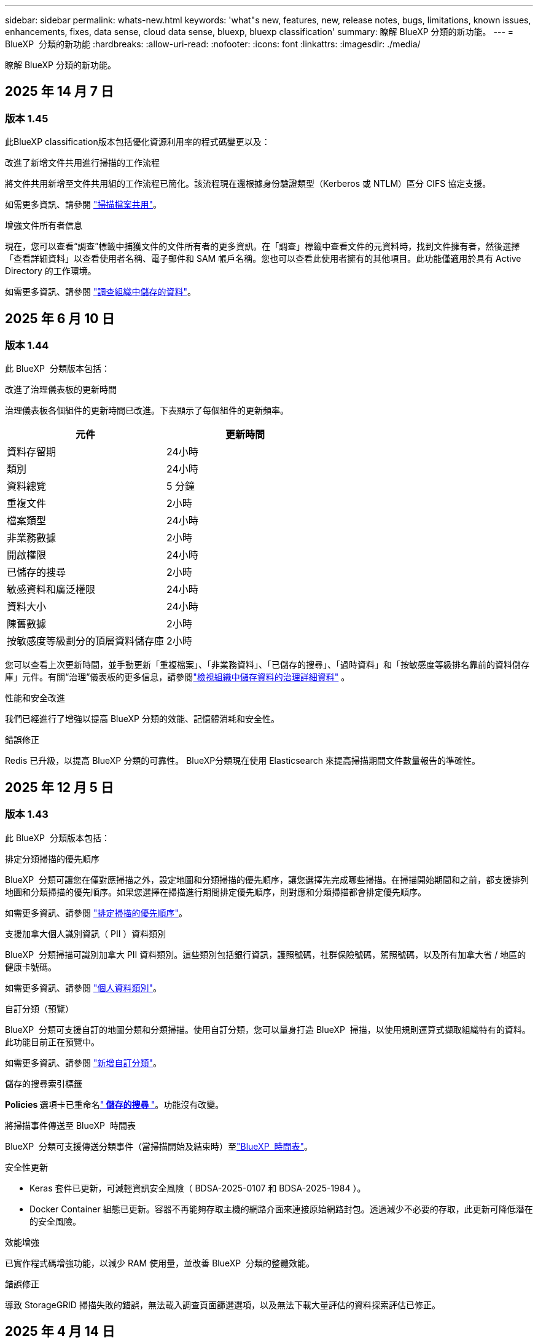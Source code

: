 ---
sidebar: sidebar 
permalink: whats-new.html 
keywords: 'what"s new, features, new, release notes, bugs, limitations, known issues, enhancements, fixes, data sense, cloud data sense, bluexp, bluexp classification' 
summary: 瞭解 BlueXP 分類的新功能。 
---
= BlueXP  分類的新功能
:hardbreaks:
:allow-uri-read: 
:nofooter: 
:icons: font
:linkattrs: 
:imagesdir: ./media/


[role="lead"]
瞭解 BlueXP 分類的新功能。



== 2025 年 14 月 7 日



=== 版本 1.45

此BlueXP classification版本包括優化資源利用率的程式碼變更以及：

.改進了新增文件共用進行掃描的工作流程
將文件共用新增至文件共用組的工作流程已簡化。該流程現在還根據身份驗證類型（Kerberos 或 NTLM）區分 CIFS 協定支援。

如需更多資訊、請參閱 link:https://docs.netapp.com/us-en/bluexp-classification/task-scanning-file-shares.html["掃描檔案共用"]。

.增強文件所有者信息
現在，您可以查看“調查”標籤中捕獲文件的文件所有者的更多資訊。在「調查」標籤中查看文件的元資料時，找到文件擁有者，然後選擇「查看詳細資料」以查看使用者名稱、電子郵件和 SAM 帳戶名稱。您也可以查看此使用者擁有的其他項目。此功能僅適用於具有 Active Directory 的工作環境。

如需更多資訊、請參閱 link:https://docs.netapp.com/us-en/bluexp-classification/task-investigate-data.html["調查組織中儲存的資料"]。



== 2025 年 6 月 10 日



=== 版本 1.44

此 BlueXP  分類版本包括：

.改進了治理儀表板的更新時間
治理儀表板各個組件的更新時間已改進。下表顯示了每個組件的更新頻率。

[cols="1,1"]
|===
| 元件 | 更新時間 


| 資料存留期 | 24小時 


| 類別 | 24小時 


| 資料總覽 | 5 分鐘 


| 重複文件 | 2小時 


| 檔案類型 | 24小時 


| 非業務數據 | 2小時 


| 開啟權限 | 24小時 


| 已儲存的搜尋 | 2小時 


| 敏感資料和廣泛權限 | 24小時 


| 資料大小 | 24小時 


| 陳舊數據 | 2小時 


| 按敏感度等級劃分的頂層資料儲存庫 | 2小時 
|===
您可以查看上次更新時間，並手動更新「重複檔案」、「非業務資料」、「已儲存的搜尋」、「過時資料」和「按敏感度等級排名靠前的資料儲存庫」元件。有關“治理”儀表板的更多信息，請參閱link:https://docs.netapp.com/us-en/bluexp-classification/task-controlling-governance-data.html["檢視組織中儲存資料的治理詳細資料"] 。

.性能和安全改進
我們已經進行了增強以提高 BlueXP 分類的效能、記憶體消耗和安全性。

.錯誤修正
Redis 已升級，以提高 BlueXP 分類的可靠性。 BlueXP分類現在使用 Elasticsearch 來提高掃描期間文件數量報告的準確性。



== 2025 年 12 月 5 日



=== 版本 1.43

此 BlueXP  分類版本包括：

.排定分類掃描的優先順序
BlueXP  分類可讓您在僅對應掃描之外，設定地圖和分類掃描的優先順序，讓您選擇先完成哪些掃描。在掃描開始期間和之前，都支援排列地圖和分類掃描的優先順序。如果您選擇在掃描進行期間排定優先順序，則對應和分類掃描都會排定優先順序。

如需更多資訊、請參閱 link:https://docs.netapp.com/us-en/bluexp-classification/task-managing-repo-scanning.html#prioritize-scans["排定掃描的優先順序"]。

.支援加拿大個人識別資訊（ PII ）資料類別
BlueXP  分類掃描可識別加拿大 PII 資料類別。這些類別包括銀行資訊，護照號碼，社群保險號碼，駕照號碼，以及所有加拿大省 / 地區的健康卡號碼。

如需更多資訊、請參閱 link:https://docs.netapp.com/us-en/bluexp-classification/reference-private-data-categories.html#types-of-personal-data["個人資料類別"]。

.自訂分類（預覽）
BlueXP  分類可支援自訂的地圖分類和分類掃描。使用自訂分類，您可以量身打造 BlueXP  掃描，以使用規則運算式擷取組織特有的資料。此功能目前正在預覽中。

如需更多資訊、請參閱 link:https://docs.netapp.com/us-en/bluexp-classification/task-custom-classification.html["新增自訂分類"]。

.儲存的搜尋索引標籤
**Policies ** 選項卡已重命名link:https://docs.netapp.com/us-en/bluexp-classification/task-using-policies.html["** 儲存的搜尋 **"]。功能沒有改變。

.將掃描事件傳送至 BlueXP  時間表
BlueXP  分類可支援傳送分類事件（當掃描開始及結束時）至link:https://docs.netapp.com/us-en/bluexp-setup-admin/task-monitor-cm-operations.html#audit-user-activity-from-the-bluexp-timeline["BlueXP  時間表"^]。

.安全性更新
* Keras 套件已更新，可減輕資訊安全風險（ BDSA-2025-0107 和 BDSA-2025-1984 ）。
* Docker Container 組態已更新。容器不再能夠存取主機的網路介面來連接原始網路封包。透過減少不必要的存取，此更新可降低潛在的安全風險。


.效能增強
已實作程式碼增強功能，以減少 RAM 使用量，並改善 BlueXP  分類的整體效能。

.錯誤修正
導致 StorageGRID 掃描失敗的錯誤，無法載入調查頁面篩選選項，以及無法下載大量評估的資料探索評估已修正。



== 2025 年 4 月 14 日



=== 版本 1.42

此 BlueXP  分類版本包括：

.大量掃描工作環境
BlueXP  分類可支援工作環境的大量作業。您可以選擇啟用「對應掃描」，啟用「對應和分類掃描」，停用掃描，或在工作環境中跨磁碟區建立自訂組態。如果您為個別的 Volume 進行選擇，則會覆寫大量選擇。若要執行大量作業，請瀏覽至「 ** 組態 ** 」頁面並進行選擇。

.請在本機下載調查報告
BlueXP  分類可支援從本機下載資料調查報告，以便在瀏覽器中檢視。如果您選擇本機選項，則資料調查只能以 CSV 格式進行，而且只會顯示前 10 ， 000 列的資料。

如需更多資訊、請參閱 link:https://docs.netapp.com/us-en/bluexp-classification/task-investigate-data.html#create-the-data-investigation-report["使用 BlueXP  分類來調查組織中儲存的資料"]。



== 2025 年 3 月 10 日



=== 版本 1.41

此 BlueXP  分類版本包含一般改良功能和錯誤修正。其中也包括：

.掃描狀態
BlueXP  分類可追蹤捲上 _initial_ 對應和分類掃描的即時進度。獨立的漸進式長條可追蹤對應和分類掃描，顯示掃描的檔案總數百分比。您也可以將游標暫留在進度列上，以檢視掃描的檔案數和檔案總數。追蹤掃描狀態可深入瞭解掃描進度，讓您更妥善地規劃掃描並瞭解資源分配。

若要檢視掃描的狀態，請瀏覽至 BlueXP  分類中的「 ** 組態 ** 」，然後選取「 ** 工作環境組態 ** 」。每個磁碟區的進度會以行顯示。



== 2025 年 19 月 2 日



=== 版本 1.40

此 BlueXP  分類版本包含下列更新。

.支援 RHEL 9.5
除了先前支援的版本之外、此版本還支援 Red Hat Enterprise Linux v9.5 。這適用於任何手動內部部署的 BlueXP  分類安裝、包括暗點部署。

下列作業系統需要使用 Podman Container 引擎，而且需要 BlueXP  分類 1.30 版或更新版本： Red Hat Enterprise Linux 8.8 ， 8.10 ， 9.0 ， 9.1 ， 9.2 ， 9.3 ， 9.4 和 9.5 版。

.排定僅對應掃描的優先順序
執行僅對應掃描時，您可以優先處理最重要的掃描。當您有許多工作環境，且想要確保先完成高優先順序掃描時，此功能會有所幫助。

依預設，掃描會根據其啟動順序排入佇列。有了優先處理掃描的能力，您就可以將掃描移到佇列的前方。可以優先處理多個掃描。優先順序是以先出的順序指定，也就是您優先處理的第一次掃描會移到佇列前方；您優先處理的第二次掃描會成為佇列中的第二次掃描，依此類推。

優先順序是一次性授予。自動重新掃描對應資料會依預設順序進行。

優先順序僅限於link:https://docs.netapp.com/us-en/bluexp-classification/concept-cloud-compliance.html["僅對應掃描"^]；不適用於地圖和分類掃描。

如需更多資訊、請參閱 link:https://docs.netapp.com/us-en/bluexp-classification/task-managing-repo-scanning.html#prioritize-scans["排定掃描的優先順序"^]。

.重試所有掃描
BlueXP  分類支援批次重試所有失敗掃描的功能。

您可以使用「 ** 全部重試」功能，在批次作業中重新嘗試掃描。如果分類掃描因網路中斷等暫時性問題而失敗，您可以使用單一按鈕同時重試所有掃描，而無需個別重試。掃描可視需要重試多次。

若要重試所有掃描：

. 從 BlueXP  分類功能表中，選取 * 組態 * 。
. 若要重試所有失敗的掃描，請選取 * 重試所有掃描 * 。


.改善分類模型準確度
的機器學習模型準確度link:https://docs.netapp.com/us-en/bluexp-classification/reference-private-data-categories.html#types-of-sensitive-personal-datapredefined-categories["預先定義的類別"]已提升 11% 。



== 2025 年 1 月 22 日



=== 版本 1.39

此 BlueXP  分類版本會更新資料調查報告的匯出程序。此匯出更新可用於對資料執行其他分析，在資料上建立其他視覺效果，或與他人分享資料調查結果。

以前，資料調查報告匯出限制為 10 ， 000 列。此版本已移除限制，您可以匯出所有資料。這項變更可讓您從資料調查報告匯出更多資料，讓您在資料分析時更有彈性。

您可以選擇工作環境，磁碟區，目的地資料夾，以及 JSON 或 CSV 格式。匯出的檔案名稱包含時間戳記，可協助您識別資料匯出的時間。

支援的工作環境包括：

* Cloud Volumes ONTAP
* FSX ONTAP
* ONTAP
* 共用群組


從「資料調查」報告匯出資料具有下列限制：

* 每種類型（檔案，目錄和表格）的最大記錄下載量為 5 億筆。
* 100 萬筆記錄預計需要 35 分鐘才能匯出。


如需資料調查與報告的詳細資訊，請參閱 https://docs.netapp.com/us-en/bluexp-classification/task-investigate-data.html["調查儲存在組織中的資料"]。



== 2024 年 16 月 12 日



=== 版本 1.38

此 BlueXP  分類版本包含一般改良功能和錯誤修正。



== 2024 年 4 月 11 日



=== 版本 1.37

此 BlueXP  分類版本包含下列更新。

.支援 RHEL 8.10
除了先前支援的版本之外、此版本還支援 Red Hat Enterprise Linux v8.10 。這適用於任何手動內部部署的 BlueXP  分類安裝、包括暗點部署。

下列作業系統需要使用 Podman Container 引擎、而且需要 BlueXP  分類 1.30 版或更新版本： Red Hat Enterprise Linux 8.8 、 8.10 、 9.0 、 9.1 、 9.2 、 9.3 和 9.4 版。

深入瞭解 https://docs.netapp.com/us-en/bluexp-classification/concept-cloud-compliance.html["BlueXP 分類"]。

.支援 NFS v4.1
除了先前支援的版本之外、此版本也支援 NFS v4.1 。

深入瞭解 https://docs.netapp.com/us-en/bluexp-classification/concept-cloud-compliance.html["BlueXP 分類"]。



== 2024 年 10 月 10 日



=== 版本 1.36

.支援 RHEL 9.4
除了先前支援的版本之外、此版本還支援 Red Hat Enterprise Linux v9.4 。這適用於任何手動內部部署的 BlueXP  分類安裝、包括暗點部署。

下列作業系統需要使用 Podman Container 引擎、而且需要 BlueXP  分類 1.30 版或更新版本： Red Hat Enterprise Linux 8.8 版、 9.0 版、 9.1 版、 9.2 版、 9.3 版和 9.4 版。

深入瞭解 https://docs.netapp.com/us-en/bluexp-classification/task-deploy-overview.html["BlueXP 分類部署總覽"]。

.改善掃描效能
此版本可改善掃描效能。



== 2024 年 9 月 2 日



=== 版本 1.35

.掃描 StorageGRID 資料
BlueXP  分類支援在 StorageGRID 中掃描資料。

如需詳細資訊、請 link:task-scanning-storagegrid.html["掃描 StorageGRID 資料"]參閱。



== 2024 年 05 月 8 日



=== 版本 1.34

此 BlueXP  分類版本包含下列更新。

.從 CentOS 變更為 Ubuntu
BlueXP  分類已將適用於 Microsoft Azure 和 Google Cloud Platform （ GCP ）的 Linux 作業系統從 CentOS 7.9 更新至 Ubuntu 22.04 。

如需部署詳細資料、請參閱 https://docs.netapp.com/us-en/bluexp-classification/task-deploy-compliance-onprem.html#prepare-the-linux-host-system["在可存取網際網路的 Linux 主機上安裝、並準備 Linux 主機系統"]。



== 2024 年 01 月 7 日



=== 版本 1.33

.支援 Ubuntu
此版本支援 Ubuntu 24.04 Linux 平台。

.對應掃描會收集中繼資料
下列中繼資料會在對應掃描期間從檔案中擷取、並顯示在 Governance 、 Compliance 和 Investigation 儀表板上：

* 工作環境
* 工作環境類型
* 儲存儲存庫
* 檔案類型
* 已用容量
* 檔案數量
* 檔案大小
* 檔案建立
* 檔案上次存取
* 上次修改的檔案
* 檔案探索時間
* 權限擷取


.儀表板中的其他資料
此版本會在地圖繪製掃描期間、更新 Governance 、 Compliance 和 Investigation 儀表板中顯示的資料。

如需詳細資訊、請參閱 link:https://docs.netapp.com/us-en/bluexp-classification/concept-cloud-compliance.html["對應和分類掃描之間有何差異"]。



== 2024 年 6 月 05 日



=== 版本 1.32

.「組態」頁面中的「新對應」狀態欄
此版本現在會在「組態」頁面中顯示新的「對應」狀態欄。新欄可協助您識別對應是否正在執行、佇列中、暫停或更多。

有關狀態的說明，請參閱 https://docs.netapp.com/us-en/bluexp-classification/task-managing-repo-scanning.html["變更掃描設定"]。



== 2024 年 5 月 15 日



=== 版本 1.31

.分類可在 BlueXP 中作為核心服務使用
BlueXP 分類現在可在 BlueXP 中作為核心功能使用、最多可免費取得 500 TiB 的掃描資料。不需要分類授權或付費訂閱。由於 BlueXP 分類功能著重於使用此新版本掃描 NetApp 儲存系統、因此部分舊版功能僅適用於先前已支付授權費用的客戶。這些舊版功能的使用將在已支付合約到期時到期。

link:reference-free-paid.html["深入瞭解過時的功能"]。



== 2024 年 4 月 01 日



=== 版本 1.30

.新增 RHEL v8.8 和 v9.3 BlueXP 分類支援
此版本除了先前支援的 9.x 以外、也支援 Red Hat Enterprise Linux v8.8 和 v9.3 、這需要 Podman 、而非 Docker 引擎。這適用於 BlueXP 分類的任何內部部署手動安裝。

下列作業系統需要使用 Podman Container 引擎、而且需要 BlueXP 分類版本 1.30 或更新版本： Red Hat Enterprise Linux 版本 8.8 、 9.0 、 9.1 、 9.2 及 9.3 。

深入瞭解 https://docs.netapp.com/us-en/bluexp-classification/task-deploy-overview.html["BlueXP 分類部署總覽"]。

如果您在內部部署的 RHEL 8 或 9 主機上安裝 Connector 、則支援 BlueXP 分類。如果 RHEL 8 或 9 主機位於 AWS 、 Azure 或 Google Cloud 、則不支援此功能。

.選項可啟動已移除的稽核記錄集合
啟用稽核記錄集合的選項已停用。

.掃描速度更快
二次掃描儀節點上的掃描效能已改善。如果您需要額外的處理能力來進行掃描、您可以新增更多掃描器節點。如需詳細資訊、請 https://docs.netapp.com/us-en/bluexp-classification/task-deploy-compliance-onprem.html["在可存取網際網路的主機上安裝 BlueXP 分類"]參閱。

.自動升級
如果您在可存取網際網路的系統上部署 BlueXP 分類、系統會自動升級。之前、升級是在上次使用者活動之後經過一段特定時間之後進行。在此版本中，如果當地時間介於上午 1 ： 00 至上午 5 ： 00 之間， BlueXP  分類會自動升級。如果本地時間超出這些時間、則升級會在上次使用者活動之後經過一段特定時間後進行。如需詳細資訊、請 https://docs.netapp.com/us-en/bluexp-classification/task-deploy-compliance-onprem.html["安裝在可存取網際網路的Linux主機上"]參閱。

如果您部署的 BlueXP 分類沒有網際網路存取、則需要手動升級。如需詳細資訊、請 https://docs.netapp.com/us-en/bluexp-classification/task-deploy-compliance-dark-site.html["在無法存取網際網路的 Linux 主機上安裝 BlueXP 分類"]參閱。



== 2024 年 3 月 04 日



=== 版本 1.29

.現在您可以排除位於特定資料來源目錄中的掃描資料
如果您想要 BlueXP 分類排除位於特定資料來源目錄中的掃描資料、您可以將這些目錄名稱新增至 BlueXP 分類處理的組態檔。此功能可讓您避免掃描不必要的目錄、或是導致傳回誤判的個人資料結果。

https://docs.netapp.com/us-en/bluexp-classification/task-exclude-scan-paths.html["深入瞭解"]。

.超大型執行個體支援現已符合資格
如果您需要 BlueXP 分類來掃描超過 2.5 億個檔案、您可以在雲端部署或內部部署安裝中使用超大型執行個體。這類系統最多可掃描 5 億個檔案。

https://docs.netapp.com/us-en/bluexp-classification/concept-cloud-compliance.html#using-a-smaller-instance-type["深入瞭解"]。



== 2024 年 1 月 10 日



=== 版本 1.27

.調查頁面結果除了顯示項目總數之外，還會顯示總大小
「調查」頁面中的篩選結果除了顯示檔案總數之外，還會顯示項目的總大小。這有助於移動檔案、刪除檔案等。

.將其他群組 ID 設定為「開放給組織」
現在您可以在 NFS 中設定群組 ID 、以便直接從 BlueXP 分類中將其視為「開放組織」、如果群組一開始沒有設定該權限。任何附加這些群組 ID 的檔案和資料夾、都會在「調查詳細資料」頁面中顯示為「開放給組織」。請參閱如何 https://docs.netapp.com/us-en/bluexp-classification/task-add-group-id-as-open.html["新增其他群組 ID 為「開放給組織」"]。



== 2023 年 14 月 12 日



=== 版本 1.26.6

此版本包含一些小的增強功能。

此版本也移除下列選項：

* 啟用稽核記錄集合的選項已停用。
* 在目錄調查期間，無法使用依目錄計算個人識別資訊（ PII ）資料數量的選項。請參閱 link:task-investigate-data.html["調查組織中儲存的資料"]。
* 已停用使用 Azure Information Protection （ AIP ）標籤整合資料的選項。請參閱 link:task-org-private-data.html["組織您的私有資料"]。




== 2023 年 06 月 11 日



=== 版本 1.26.3

本版本已修正下列問題

* 修正在儀表板中顯示系統掃描的檔案數量時出現不一致的情況。
* 處理和報告名稱和中繼資料中含有特殊字元的檔案和目錄、以改善掃描行為。




== 2023 年 10 月 4 日



=== 版本 1.26

.支援在 RHEL 第 9 版上內部部署安裝 BlueXP 分類
Red Hat Enterprise Linux 第 8 版和第 9 版不支援 Docker 引擎、這是 BlueXP 分類安裝所需的。我們現在支援在 RHEL 9.0 、 9.1 和 9.2 上安裝 BlueXP 分類、並使用 Podman 版本 4 或更新版本做為容器基礎架構。如果您的環境需要使用最新版本的 RHEL 、現在您可以在使用 Podman 時安裝 BlueXP 分類（ 1.26 版或更新版本）。

目前、我們不支援使用 RHEL 9.x 進行暗點安裝或分散式掃描環境（使用主要和遠端掃描器節點）



== 2023 年 05 月 9 日



=== 版本 1.25

.中小企業部署暫時無法使用
當您在 AWS 中部署 BlueXP 分類執行個體時、目前無法使用選擇 * 部署 > 組態 * 並選擇中小型執行個體的選項。您仍然可以使用大型執行個體來部署執行個體、方法是選取 * 部署 > 部署 * 。

.從「調查結果」頁面、最多可在 100 、 000 個項目上套用標記
過去、您只能在「調查結果」頁面（ 20 個項目）中一次將標記套用至單一頁面。現在您可以在「調查結果」頁面中選取 * 所有 * 項目，並將標記套用至所有項目，一次最多可有 100,000 個項目。 https://docs.netapp.com/us-en/bluexp-classification/task-org-private-data.html#assign-tags-to-files["瞭解方法"]。

.識別檔案大小最小為 1 MB 的重複檔案
BlueXP 分類僅在檔案大小為 50 MB 時用於識別重複的檔案。現在可以識別以 1 MB 開始的重複檔案。您可以使用「調查」頁面篩選「檔案大小」和「重複」、來查看環境中有哪些檔案大小的複本。



== 2023 年 7 月 17 日



=== 版本 1.24

.BlueXP 分類可識別兩種新類型的德國個人資料
BlueXP 分類可識別及分類包含下列資料類型的檔案：

* 德文 ID （ Personalausweisnummer ）
* 德國社會安全號碼（ Szialversicherungsnummer ）


https://docs.netapp.com/us-en/bluexp-classification/reference-private-data-categories.html#types-of-personal-data["查看 BlueXP 分類可在資料中識別的所有個人資料類型"]。

.在受限模式和私有模式下、完全支援 BlueXP 分類
BlueXP  分類現在已在沒有網際網路存取（私有模式）且輸出網際網路存取有限（限制模式）的網站中獲得完整支援。 https://docs.netapp.com/us-en/bluexp-setup-admin/concept-modes.html["深入瞭解 Connector 的 BlueXP 部署模式"^]。

.在升級 BlueXP 分類的私有模式安裝時、可以略過版本
現在您可以升級至較新版本的 BlueXP 分類、即使它不是連續的。這表示目前不再需要將 BlueXP 分類一次升級一個版本的限制。從 1.24 版開始、此功能相當實用。

.BlueXP 分類 API 現已推出
BlueXP 分類 API 可讓您執行動作、建立查詢、以及匯出所掃描資料的相關資訊。可使用 Swagger 取得互動式文件。文件分為多個類別、包括調查、法規遵循、治理和組態。每個類別都是 BlueXP 分類 UI 中標籤的參考資料。

https://docs.netapp.com/us-en/bluexp-classification/api-classification.html["深入瞭解 BlueXP 分類 API"]。



== 2023 年 6 月 06 日



=== 版本 1.23

.搜尋資料主體名稱時、現在支援日文
現在可以在搜尋受試者名稱以回應資料主體存取要求（ DSAR ）時輸入日文名稱。您可以使用產生的資訊來產生 https://docs.netapp.com/us-en/bluexp-classification/task-generating-compliance-reports.html["資料主旨存取要求報告"]。您也可以在中輸入日文名稱 https://docs.netapp.com/us-en/bluexp-classification/task-investigate-data.html["「資料調查」頁面中的「資料主旨」篩選器"]，以識別包含主旨名稱的檔案。

.Ubuntu 現在是支援的 Linux 套裝作業系統、您可以在其中安裝 BlueXP 分類
Ubuntu 22.04 已獲認證為 BlueXP 分類支援的作業系統。使用 1.23 版安裝程式時，您可以在網路中的 Ubuntu Linux 主機或雲端中的 Linux 主機上安裝 BlueXP  分類。 https://docs.netapp.com/us-en/bluexp-classification/task-deploy-compliance-onprem.html["瞭解如何在安裝 Ubuntu 的主機上安裝 BlueXP 分類"]。

.新的 BlueXP 分類安裝不再支援 Red Hat Enterprise Linux 8.6 和 8.7
新部署不支援這些版本、因為 Red Hat 不再支援 Docker 、這是必要條件。如果您現有的 BlueXP 分類機器在 RHEL 8.6 或 8.7 上執行、 NetApp 將繼續支援您的組態。

.BlueXP 分類可設定為 FPolicy 收集器、以從 ONTAP 系統接收 FPolicy 事件
您可以啟用在 BlueXP 分類系統上收集檔案存取稽核記錄、以便在工作環境中的磁碟區上偵測到檔案存取事件。BlueXP 分類可擷取下列類型的 FPolicy 事件、以及對檔案執行動作的使用者：建立、讀取、寫入、刪除、重新命名、 變更擁有者 / 權限、並變更 SACL/DACL 。

.Data Sense BYOL 授權現在支援 Dark 站台
現在您可以將 Data Sense BYOL 授權上傳至黑暗網站的 BlueXP 數位錢包、以便在授權即將到期時收到通知。



== 2023 年 4 月 03 日



=== 版本 1.22

.新的資料探索評估報告
「資料探索評估報告」會針對您所掃描的環境提供高層級分析、以強調系統的發現、並顯示關切領域和可能的補救步驟。本報告的目標是提高對資料治理疑慮，資料安全性曝露及資料集資料合規性缺口的認知度。 https://docs.netapp.com/us-en/bluexp-classification/task-controlling-governance-data.html["瞭解如何產生及使用資料探索評估報告"]。

.能夠在雲端的較小執行個體上部署 BlueXP 分類
在 AWS 環境中從 BlueXP Connector 部署 BlueXP 分類時、現在您可以從兩種比預設執行個體可用的執行個體類型更小的執行個體類型中進行選擇。如果您掃描的是小型環境、這有助於節省雲端成本。不過，使用較小的執行個體時會有一些限制。 https://docs.netapp.com/us-en/bluexp-classification/concept-cloud-compliance.html["請參閱可用的執行個體類型和限制"]。

.獨立指令碼現已推出、可在安裝 BlueXP 分類之前驗證您的 Linux 系統
如果您想驗證 Linux 系統是否符合所有先決條件，而不需執行 BlueXP  分類安裝，您可以下載一個獨立的指令碼，只測試先決條件。 https://docs.netapp.com/us-en/bluexp-classification/task-test-linux-system.html["瞭解如何檢查您的 Linux 主機是否已準備好安裝 BlueXP 分類"]。



== 2023 年 3 月 07 日



=== 版本 1.21

.新功能可從 BlueXP 分類 UI 新增您自己的自訂類別
BlueXP 分類現在可讓您新增自己的自訂類別、以便 BlueXP 分類能識別符合這些類別的檔案。BlueXP  分類有許多 https://docs.netapp.com/us-en/bluexp-classification/reference-private-data-categories.html["預先定義的類別"]種，因此此功能可讓您新增自訂類別，以識別組織特有的資訊在資料中的位置。

https://docs.netapp.com/us-en/bluexp-classification/task-managing-data-fusion.html["深入瞭解"^]。

.現在您可以從 BlueXP 分類 UI 新增自訂關鍵字
BlueXP 分類已能夠新增自訂關鍵字、 BlueXP 分類將在未來的掃描中識別這些關鍵字。不過、您需要登入 BlueXP 分類 Linux 主機、並使用命令列介面來新增關鍵字。在此版本中、新增自訂關鍵字的功能位於 BlueXP 分類 UI 中、因此很容易新增及編輯這些關鍵字。

https://docs.netapp.com/us-en/bluexp-classification/task-managing-data-fusion.html["深入瞭解如何從 BlueXP 分類 UI 新增自訂關鍵字"^]。

.在「上次存取時間」變更時、能夠將 BlueXP 分類 * 非 * 掃描檔案
根據預設、如果 BlueXP 分類沒有足夠的「寫入」權限、系統將不會掃描您磁碟區中的檔案、因為 BlueXP 分類無法將「上次存取時間」還原為原始時間戳記。不過、如果您不介意上次存取時間重設為檔案中的原始時間、您可以在「組態」頁面中覆寫此行為、以便 BlueXP 分類不論權限為何、都能掃描磁碟區。

結合這項功能、新增了名為「掃描分析事件」的篩選器、讓您可以檢視未分類的檔案、因為 BlueXP 分類無法還原上次存取的時間、或是即使 BlueXP 分類無法還原上次存取的時間、也無法還原已分類的檔案。

https://docs.netapp.com/us-en/bluexp-classification/reference-collected-metadata.html["深入瞭解「上次存取時間戳記」和 BlueXP 分類所需的權限"]。

.BlueXP 分類可識別三種新的個人資料類型
BlueXP 分類可識別及分類包含下列資料類型的檔案：

* 波札那身分證（Omang）號碼
* 波札那護照號碼
* 新加坡國家註冊身分證（NRIC）


https://docs.netapp.com/us-en/bluexp-classification/reference-private-data-categories.html["查看 BlueXP 分類可在資料中識別的所有個人資料類型"]。

.目錄的更新功能
* 資料調查報告的「輕度CSV報告」選項現在包含來自目錄的資訊。
* 「上次存取」時間篩選器現在會顯示檔案和目錄的上次存取時間。


.安裝增強功能
* 對於無法存取網際網路的網站（黑暗網站）、 BlueXP 分類安裝程式現在會執行預先檢查、以確保您的系統和網路需求已就緒、以便順利安裝。
* 安裝稽核記錄檔會立即儲存；這些檔案會寫入 `/ops/netapp/install_logs`。




== 2023 年 05 月 2 日



=== 版本 1.20

.能夠將原則型通知電子郵件傳送至任何電子郵件地址
在 BlueXP 分類的舊版中、當某些關鍵原則傳回結果時、您可以傳送電子郵件警示給帳戶中的 BlueXP 使用者。此功能可讓您取得通知、在您不在線上時保護資料。現在、您也可以將原則的電子郵件警示傳送給任何其他使用者（最多20個電子郵件地址）、而這些使用者不在您的BlueXP帳戶中。

https://docs.netapp.com/us-en/bluexp-classification/task-using-policies.html["深入瞭解如何根據原則結果傳送電子郵件警示"]。

.現在您可以從 BlueXP 分類 UI 新增個人模式
BlueXP 分類已能夠新增自訂的「個人資料」、 BlueXP 分類將在未來的掃描中識別這些資料。不過、您需要登入 BlueXP 分類 Linux 主機、並使用命令列來新增自訂模式。在此版本中、使用 regex 新增個人模式的功能位於 BlueXP 分類 UI 中、因此新增及編輯這些自訂模式非常容易。

https://docs.netapp.com/us-en/bluexp-classification/task-managing-data-fusion.html["深入瞭解如何從 BlueXP 分類 UI 新增自訂模式"^]。

.能夠使用 BlueXP 分類來移動 1500 萬個檔案
過去、 BlueXP 分類最多可將 100 、 000 個來源檔案移至任何 NFS 共用區。現在您一次最多可以移動 1500 萬個檔案。 https://docs.netapp.com/us-en/bluexp-classification/task-managing-highlights.html["深入瞭解如何使用 BlueXP 分類來移動來源檔案"]。

.能夠查看有權存取SharePoint Online檔案的使用者人數
篩選器「具有存取權限的使用者人數」現在支援儲存在SharePoint Online儲存庫中的檔案。過去只支援CIFS共用上的檔案。請注意、目前不以Active Directory為基礎的SharePoint群組將不會計入此篩選器。

.新的「部分成功」狀態已新增至「行動狀態」面板
新的「部分成功」狀態表示 BlueXP 分類動作已完成、有些項目失敗、有些項目成功、例如當您移動或刪除 100 個檔案時。此外、「已完成」狀態已重新命名為「成功」。過去、「已完成」狀態可能會列出成功及失敗的動作。現在「成功」狀態表示所有項目的所有動作都成功。 https://docs.netapp.com/us-en/bluexp-classification/task-view-compliance-actions.html["請參閱如何檢視「動作狀態」面板"]。



== 2023 年 1 月 09 日



=== 版本 1.19

.能夠檢視含有敏感資料且過於許可的檔案圖表
「治理」儀表板新增了「敏感資料」和「廣泛權限」區域、提供內含敏感資料（包括敏感和敏感個人資料）且過於許可的檔案熱圖。這有助於您瞭解敏感資料可能會有哪些風險。 https://docs.netapp.com/us-en/bluexp-classification/task-controlling-governance-data.html["深入瞭解"]。

.「資料調查」頁面提供三種新篩選條件
我們提供新的篩選條件、以精簡「資料調查」頁面中顯示的結果：

* 「有存取權的使用者人數」篩選器會顯示哪些檔案和資料夾已對特定數量的使用者開放。您可以選擇一個數字範圍來精簡結果、例如、查看51到100位使用者可以存取哪些檔案。
* 「建立時間」、「探索時間」、「上次修改時間」和「上次存取時間」篩選條件現在可讓您建立自訂日期範圍、而不只是選擇預先定義的天數範圍。例如、您可以在「過去10天」內尋找「建立時間」為「6個月以上」或「上次修改日期」的檔案。
* 「檔案路徑」篩選現在可讓您指定要從篩選查詢結果中排除的路徑。如果您輸入包含和排除某些資料的路徑、 BlueXP 分類會先尋找包含路徑中的所有檔案、然後從排除路徑中移除檔案、然後顯示結果。


https://docs.netapp.com/us-en/bluexp-classification/task-investigate-data.html["請參閱所有篩選器清單、以供您調查資料"]。

.BlueXP 分類可識別日本個人號碼
BlueXP 分類可識別及分類包含日文個人編號（也稱為「我的號碼」）的檔案。這包括「個人」和「公司我的號碼」。 https://docs.netapp.com/us-en/bluexp-classification/reference-private-data-categories.html["查看 BlueXP 分類可在資料中識別的所有個人資料類型"]。

